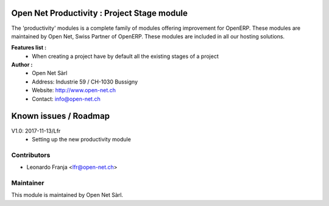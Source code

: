 .. image:: https://img.shields.io/badge/licence-AGPL--3-blue.svg
    :alt: License: AGPL-3

Open Net Productivity : Project Stage module
=====================================================

The 'productivity' modules is a complete family of modules offering improvement for OpenERP.
These modules are maintained by Open Net, Swiss Partner of OpenERP.
These modules are included in all our hosting solutions.

**Features list :**
    * When creating a project have by default all the existing stages of a project      

**Author :** 
    * Open Net Sàrl
    * Address: Industrie 59 / CH-1030 Bussigny
    * Website: http://www.open-net.ch
    * Contact: info@open-net.ch


Known issues / Roadmap
======================

V1.0: 2017-11-13/Lfr
    * Setting up the new productivity module


Contributors
------------

* Leonardo Franja <lfr@open-net.ch>

Maintainer
----------

.. image:: http://open-net.ch/logo.png
   :alt: Open Net Sàrl
   :target: http://open-net.ch

This module is maintained by Open Net Sàrl.
